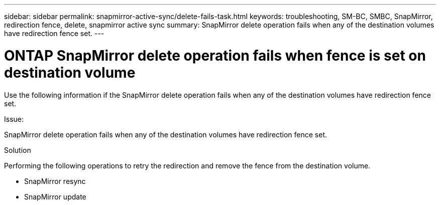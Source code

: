 ---
sidebar: sidebar
permalink: snapmirror-active-sync/delete-fails-task.html 
keywords: troubleshooting, SM-BC, SMBC, SnapMirror, redirection fence, delete, snapmirror active sync
summary: SnapMirror delete operation fails when any of the destination volumes have redirection fence set.
---

= ONTAP SnapMirror delete operation fails when fence is set on destination volume
:hardbreaks:
:nofooter:
:icons: font
:linkattrs:
:imagesdir: ../media/

[.lead]
Use the following information if the SnapMirror delete operation fails when any of the destination volumes have redirection fence set.

.Issue:

SnapMirror delete operation fails when any of the destination volumes have redirection fence set.

.Solution

Performing the following operations to retry the redirection and remove the fence from the destination volume.

* SnapMirror resync
* SnapMirror update


// 2025-Aug-19, ONTAPDOC-2803